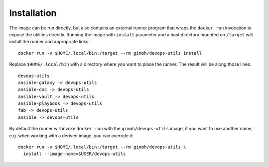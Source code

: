 ============
Installation
============

The image can be run directly, but also contains an external runner
program that wraps the ``docker run`` invocation to expose the
utilities directly.  Running the image with ``install`` parameter and
a host directory mounted on ``/target`` will install the runner and
appropriate links::

    docker run -v $HOME/.local/bin:/target --rm gimoh/devops-utils install

Replace ``$HOME/.local/bin`` with a directory where you want to place
the runner.  The result will be along those lines::

    devops-utils
    ansible-galaxy -> devops-utils
    ansible-doc -> devops-utils
    ansible-vault -> devops-utils
    ansible-playbook -> devops-utils
    fab -> devops-utils
    ansible -> devops-utils

By default the runner will invoke ``docker run`` with the
``gimoh/devops-utils`` image, if you want to use another name, e.g.
when working with a derived image, you can override it::

    docker run -v $HOME/.local/bin:/target --rm gimoh/devops-utils \
      install --image-name=$USER/devops-utils
